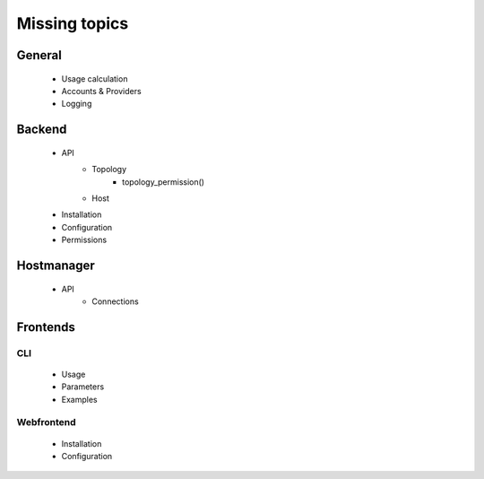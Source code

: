 Missing topics
==============
 
 
General
-------
  * Usage calculation
  * Accounts & Providers
  * Logging
 
Backend
-------
  * API
     * Topology
        * topology_permission()
     * Host
  * Installation
  * Configuration
  * Permissions
  
Hostmanager
-----------
  * API
     * Connections
  
Frontends
---------
 
CLI
****
  * Usage
  * Parameters
  * Examples
  
Webfrontend
***********
  * Installation
  * Configuration